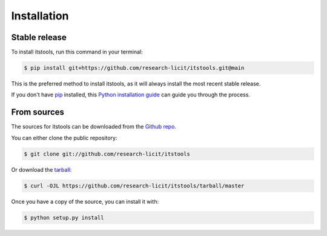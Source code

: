 .. highlight:: shell

============
Installation
============


Stable release
--------------

To install itstools, run this command in your terminal:

.. code-block:: console

    $ pip install git+https://github.com/research-licit/itstools.git@main

This is the preferred method to install itstools, as it will always install the most recent stable release.

If you don't have `pip`_ installed, this `Python installation guide`_ can guide
you through the process.

.. _pip: https://pip.pypa.io
.. _Python installation guide: http://docs.python-guide.org/en/latest/starting/installation/


From sources
------------

The sources for itstools can be downloaded from the `Github repo`_.

You can either clone the public repository:

.. code-block:: console

    $ git clone git://github.com/research-licit/itstools

Or download the `tarball`_:

.. code-block:: console

    $ curl -OJL https://github.com/research-licit/itstools/tarball/master

Once you have a copy of the source, you can install it with:

.. code-block:: console

    $ python setup.py install


.. _Github repo: https://github.com/research-licit/itstools
.. _tarball: https://github.com/research-licit/itstools/tarball/master
